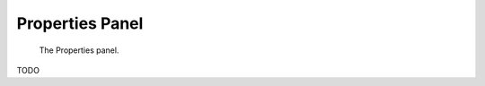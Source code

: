 
################
Properties Panel
################

.. figure:: /images/editors-logic-logic_properties-panel.png
   
   The Properties panel.

TODO